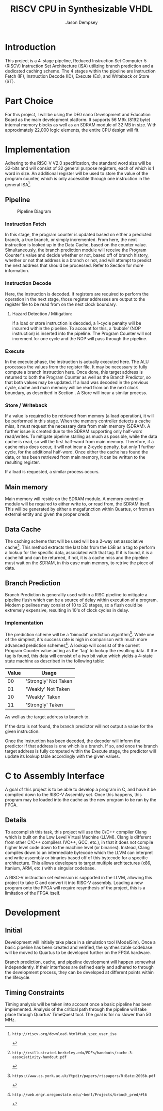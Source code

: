 #+TITLE: RISCV CPU in Synthesizable VHDL
#+AUTHOR: Jason Dempsey
#+date:

# No need for a table of contents, unless your paper is quite long.
#+OPTIONS: toc:nil


# Set the spacing to double, as required in most papers.
#+LATEX_HEADER: \usepackage{setspace}
#+LATEX_HEADER: \singlespacing

# Fix the margins
#+LATEX_HEADER: \usepackage[margin=1in]{geometry}

# This line makes lists work better:
# It eliminates whitespace before/within a list and pushes it tt the left margin
#+LATEX_HEADER: \usepackage{enumitem}
#+LATEX_HEADER: \setlist[enumerate,itemize]{noitemsep,nolistsep,leftmargin=*}

# I always include this for my bibliographies
#+LATEX_HEADER: \usepackage[notes,isbn=false,backend=biber]{biblatex-chicago}
#+LATEX_HEADER: \addbibresource{main.bib}


* Introduction
This project is a 4-stage pipeline, Reduced Instruction Set Computer-5 (RISCV) Instruction Set Architecture (ISA) utilizing branch prediction and a dedicated caching scheme. The 4 stages within the pipeline are Instruction Fetch (IF), Instruction Decode (ID), Execute (Ex), and Writeback or Store (ST).

* Part Choice
For this project, I will be using the DE0 nano Development and Education Board as the main development platform. It supports 56 M9k (8192 byte) internal memory blocks as well as an SDRAM module of 32 MB in size. With approximately 22,000 logic elements, the entire CPU design will fit.
* Implementation
Adhering to the RISC-V V2.0 specification, the standard word size will be 32-bits and will consist of 32 general purpose registers, each of which is 1 word in size. An additional register will be used to store the value of the program counter, which is only accessible through one instruction in the general ISA[1].


** Pipeline

#+CAPTION: Pipeline Diagram
#+NAME: fig:pipeline
[[./bd.png]]

*** Instruction Fetch
    In this stage, the program counter is updated based on either a predicted branch, a true branch, or simply incremented. From here, the next instruction is looked up in the Data Cache, based on the counter value. Simultaneously, the branch prediction module will receive the Program Counter's value and decide whether or not, based off of branch history, whether or not that address is a branch or not, and will attempt to predict the next address that should be processed. Refer to Section \ref{SEC:BranchPrediction} for more information.
*** Instruction Decode
    Here, the instruction is decoded. If registers are required to perform the operation in the next stage, those register addresses are output to the register file to be read from on the next clock boundary.
**** Hazard Detection / Mitigation:
     If a load or store instruction is decoded, a 1-cycle penalty will be incurred within the pipeline. To account for this, a 'bubble' (NOP instruction) is inserted into the pipeline. The Program Counter will not increment for one cycle and the NOP will pass through the pipeline.
*** Execute
    In the execute phase, the instruction is actually executed here. The ALU processes the values from the register file. It may be necessary to fully compute a branch instruction here. Once done, this target address is returned to both the Program Counter as well as the Branch Predictor, so that both values may be updated. 
    If a load was decoded in the previous cycle, cache and main memory will be read from on the next clock boundary, as described in Section \ref{SEC:Store}.
    A Store will incur a similar process.

*** Store / Writeback
\label{SEC:Store}
    If a value is required to be retrieved from memory (a load operation), it will be performed in this stage. When the memory  controller detects a cache miss, it must request the necessary data from main memory (SDRAM). A further issue is created due to the SDRAM supporting only half-word read/writes. To mitigate pipeline stalling as much as possible, while the data cache is read, so will the first half-word from main memory. Therefore, if a cache miss does occur, it will not incur a 2-cycle penalty, but only 1 further cycle, for the additional half-word. Once either the cache has found the data, or has been retrieved from main memory, it can be written to the resulting register.

If a load is requested, a similar process occurs.  

** Main memory
Main memory will reside on the SDRAM module. A memory controller module will be required to either write to, or read from, the SDRAM itself. This will be generated by either a megafunction within Quartus, or from an external entity and given the proper credit.

** Data Cache
The caching scheme that will be used will be a 2-way set associative cache[2]. This method extracts the last bits from the LSB as a tag to perform a lookup for the specific data, associated with that tag. If it is found, it is a cache hit and can be returned, if not, it is a cache miss and the pipeline must wait on the SDRAM, in this case main memory, to retrive the piece of data.

** Branch Prediction
\label{SEC:BranchPrediction}
Branch Prediction is generallly used within a RISC pipeline to mitigate a pipeline flush which can be a source of delay within execution of a program. Modern pipelines may consist of 10 to 20 stages, so a flush could be extremely expensive, resulting in 10's of clock cycles in delay.

*** Implementation
The prediction scheme will be a 'bimodal' prediction algorithm[3]. While one of the simplest, it's success rate is high in comparison with much more advanced prediction schemes[4]. A lookup will consist of the current Program Counter value acting as the 'tag' to lookup the resulting data. If the tag is found, this data will consist of a two bit value which yields a 4-state state machine as described in the following table:

| Value | Usage                |
|-------+----------------------|
|    00 | 'Strongly' Not Taken |
|    01 | 'Weakly' Not Taken   |
|    10 | 'Weakly' Taken       |
|    11 | 'Strongly' Taken     |

As well as the target address to branch to. 

If the data is not found, the branch predictor will not output a value for the given instruction.

Once the instruction has been decoded, the decoder will inform the predictor if that address is one which is a branch. If so, and once the branch target address is fully computed within the Execute stage, the predictor will update its lookup table accordingly with the given values.

* C to Assembly Interface
  A goal of this project is to be able to develop a program in C, and have it be compiled down to the RISC-V Assembly set. Once this happens, this program may be loaded into the cache as the new program to be ran by the FPGA.

** Details
To accomplish this task, this project will use the C/C++ compiler Clang which is built on the Low Level Virtual Machine (LLVM). Clang is different from other C/C++ compilers (VC++, GCC, etc.), in that it does not compile higher level code down to the machine level (or binaries). Instead, Clang compiles down to an intermediate bytecode which the LLVM can interpret and write assembly or binaries based off of this bytecode for a specific architecture. This allows developers to target multiple architectures (x86, Itanium, ARM, etc.) with a singular codebase.

A RISC-V instruction set extension is supported in the LLVM, allowing this project to take C and convert it into RISC-V assembly. Loading a new program onto the FPGA will require resynthesis of the project, this is a limitation of the FPGA itself.

* Development
** Initial
   Development will initially take place in a simulation tool (ModelSim). Once a basic pipeline has been created and verified, the synthesizable codebase will be moved to Quartus to be developed further on the FPGA hardware.

   Branch prediction, cache, and pipeline development will happen somewhat independently. If their interfaces are defined early and adhered to through the development process, they can be developed at different points within the lifecycle.

** Timing Constraints
  Timing analysis will be taken into account once a basic pipeline has been implemented. Analysis of the critical path through the pipeline will take place through Quartus' TimeQuest tool. The goal is for no slower than 50 MHz.

[1]: http://riscv.org/download.html#tab_spec_user_isa
[2]: http://csillustrated.berkeley.edu/PDFs/handouts/cache-3-associativity-handout.pdf
[3]: https://www.cs.york.ac.uk/ftpdir/papers/rtspapers/R:Bate:2005b.pdf
[4]: http://web.engr.oregonstate.edu/~benl/Projects/branch_pred/#l6
